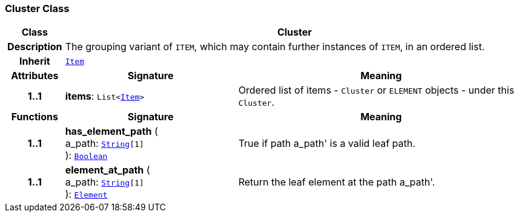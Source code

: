 === Cluster Class

[cols="^1,3,5"]
|===
h|*Class*
2+^h|*Cluster*

h|*Description*
2+a|The grouping variant of `ITEM`, which may contain further instances of `ITEM`, in an ordered list.

h|*Inherit*
2+|`<<_item_class,Item>>`

h|*Attributes*
^h|*Signature*
^h|*Meaning*

h|*1..1*
|*items*: `List<<<_item_class,Item>>>`
a|Ordered list of items - `Cluster` or `ELEMENT` objects - under this `Cluster`.
h|*Functions*
^h|*Signature*
^h|*Meaning*

h|*1..1*
|*has_element_path* ( +
a_path: `link:/releases/BASE/{base_release}/foundation_types.html#_string_class[String^][1]` +
): `link:/releases/BASE/{base_release}/foundation_types.html#_boolean_class[Boolean^]`
a|True if path  a_path' is a valid leaf path.

h|*1..1*
|*element_at_path* ( +
a_path: `link:/releases/BASE/{base_release}/foundation_types.html#_string_class[String^][1]` +
): `<<_element_class,Element>>`
a|Return the leaf element at the path  a_path'.
|===
